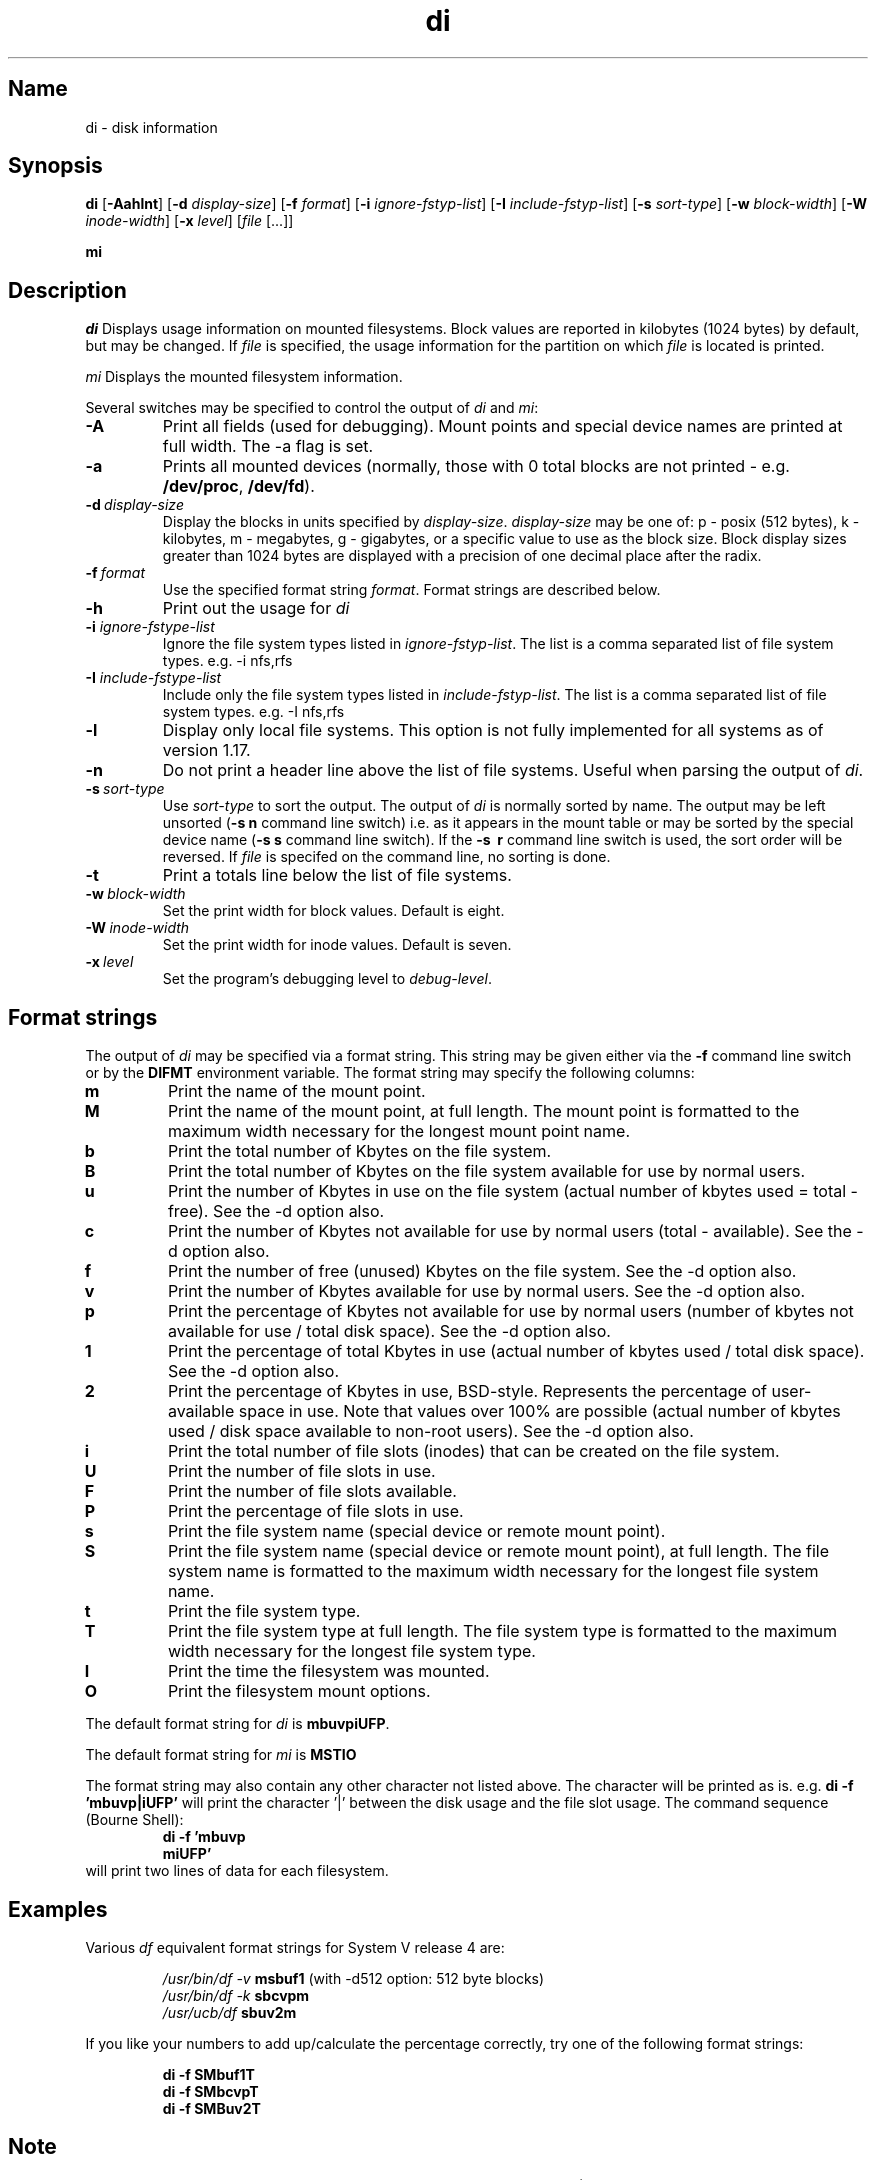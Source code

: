 .\"
.\" $Id$
.\" $Revision$
.\"
.\" di.1
.\"
.\" Copyright 1994, 1995, 1996, 1997, 1998 Brad Lanam  Walnut Creek CA USA
.\"
.\" bll@gentoo.com
.\"
.\"
.TH di 1 "1 November 1995"
.SH Name
di \- disk information
.SH Synopsis
.\" di [-Aahlnt] [-d display-size] [-f format] [-i ignore-fstyp-list]
.\" [-I include-fstyp-list] [-s sort-type] [-w block-width]
.\" [-W inode-width] [-x level] [file [...]]
.B di
[\fB-Aahlnt\fR] [\fB-d\fR \fIdisplay-size\fR] [\fB-f\fR \fIformat\fR]
[\fB-i\fR \fIignore-fstyp-list\fR] [\fB-I\fR \fIinclude-fstyp-list\fR]
[\fB-s\fR \fIsort-type\fR]
[\fB-w\fR \fIblock-width\fR] [\fB-W\fR \fIinode-width\fR] [\fB-x\fR \fIlevel\fR]
[\fIfile\fR [...]]
.PP
.B mi
.SH Description
.NXA "di command" "dumpfs command"
.NXA "di command" "df command"
.NXR "disk" "displaying free space"
.I di
Displays usage information on mounted filesystems.  Block values are
reported in kilobytes (1024 bytes) by default, but may be changed.
If \fIfile\fR is specified,
the usage information for the partition on which \fIfile\fR is
located is printed.
.PP
.I mi
Displays the mounted filesystem information.
.PP
Several switches may be specified to
control the output of
.I di
and
.I mi\fR:
.TP
.B \-A
Print all fields (used for debugging).  Mount points and special
device names are printed at full width.  The \-a flag is set.
.TP
.B \-a
Prints all mounted devices (normally, those with 0 total blocks are not
printed - e.g. \fB/dev/proc\fR, \fB/dev/fd\fR).
.TP
.B \-d\ \fIdisplay-size\fR
Display the blocks in units specified by \fIdisplay-size\fR.  \fIdisplay-size\fR
may be one of: p \- posix (512 bytes), k \- kilobytes,
m \- megabytes, g - gigabytes, or a specific value to use as the block size.
Block display sizes greater than 1024 bytes are displayed with a precision
of one decimal place after the radix.
.TP
.B \-f\ \fIformat\fR
Use the specified format string \fIformat\fR.  Format strings are
described below.
.TP
.B \-h
Print out the usage for
.I di
.TP
.B \-i \fIignore-fstype-list\fR
Ignore the file system types listed in \fIignore-fstyp-list\fR.
The list is a comma separated list of file system types.  e.g.
\-i nfs,rfs
.TP
.B \-I \fIinclude-fstype-list\fR
Include only the file system types listed in \fIinclude-fstyp-list\fR.
The list is a comma separated list of file system types.  e.g.
\-I nfs,rfs
.TP
.B \-l
Display only local file systems.  This option is not fully implemented
for all systems as of version 1.17.
.TP
.B \-n
Do not print a header line above the list of file systems.  Useful when
parsing the output of \fIdi\fR.
.TP
.B \-s\ \fIsort-type\fR
Use \fIsort-type\fR to sort the output.
The output of \fIdi\fR is normally sorted by name.  The output may
be left unsorted (\fB-s\ n\fR command line switch) i.e. as it appears
in the mount table or may be
sorted by the special device name
(\fB-s\ s\fR command line switch).  If the \fB-s \ r\fR command line
switch is used, the sort order will be reversed.
If \fIfile\fR is specifed on the
command line, no sorting is done.
.TP
.B \-t
Print a totals line below the list of file systems.
.TP
.B \-w\ \fIblock-width\fR
Set the print width for block values.  Default is eight.
.TP
.B \-W\ \fIinode-width\fR
Set the print width for inode values.  Default is seven.
.TP
.B \-x\ \fIlevel\fR
Set the program's debugging level to \fIdebug-level\fR.
.SH Format strings
The output of \fIdi\fR may be specified via a format string.  This
string may be given either via the \fB-f\fR command line switch or by
the \fBDIFMT\fR environment variable.  The format string may specify the
following columns:
.TP
.B m
Print the name of the mount point.
.TP
.B M
Print the name of the mount point, at full length.  The mount point
is formatted to the maximum width necessary for the longest mount
point name.
.TP
.B b
Print the total number of Kbytes on the file system.
.TP
.B B
Print the total number of Kbytes on the file system
available for use by normal
users.
.TP
.B u
Print the number of Kbytes in use on the file system
(actual number of kbytes used = total - free).
See the \-d option also.
.TP
.B c
Print the number of Kbytes not available for use by normal users
(total - available).
See the \-d option also.
.TP
.B f
Print the number of free (unused) Kbytes on the file system.
See the \-d option also.
.TP
.B v
Print the number of Kbytes available for use by normal users.
See the \-d option also.
.TP
.B p
Print the percentage of Kbytes not available for use by normal users
(number of
kbytes not available for use / total disk space).
See the \-d option also.
.TP
.B 1
Print the percentage of total Kbytes in use
(actual number of
kbytes used / total disk space).
See the \-d option also.
.TP
.B 2
Print the percentage of Kbytes in use, BSD-style.  Represents the
percentage of user-available space in use.  Note that values over 100%
are possible
(actual number of kbytes used / disk
space available to non-root users).
See the \-d option also.
.TP
.B i
Print the total number of file slots (inodes) that can be created on the file
system.
.TP
.B U
Print the number of file slots in use.
.TP
.B F
Print the number of file slots available.
.TP
.B P
Print the percentage of file slots in use.
.TP
.B s
Print the file system name (special device or remote mount point).
.TP
.B S
Print the file system name (special device or remote mount point),
at full length.
The file system name
is formatted to the maximum width necessary for the longest file system
name.
.TP
.B t
Print the file system type.
.TP
.B T
Print the file system type at full length.  The file system type
is formatted to the maximum width necessary for the longest file system
type.
.TP
.B I
Print the time the filesystem was mounted.
.TP
.B O
Print the filesystem mount options.
.PP
The default format string for \fIdi\fR is \fBmbuvpiUFP\fR.
.PP
The default format string for \fImi\fR is \fBMSTIO\R.
.PP
The format string may also contain any other character not listed
above.  The character will be printed as is.  e.g. \fBdi -f 'mbuvp|iUFP'\fR
will print the character '|' between the disk usage and the file slot
usage.  The command sequence (Bourne Shell):
.RS
.br
.B di -f 'mbuvp
.br
.B miUFP'
.br
.RE
will print two lines of data for each filesystem.
.SH Examples
Various \fIdf\fR
equivalent format strings for System V release 4 are:
.PP
.RS
\fI/usr/bin/df -v\fR     \fBmsbuf1\fR (with -d512 option: 512 byte blocks)
.br
\fI/usr/bin/df -k\fR     \fBsbcvpm\fR
.br
\fI/usr/ucb/df\fR        \fBsbuv2m\fR
.RE
.PP
If you like your numbers to add up/calculate the percentage
correctly, try one
of the following format strings:
.PP
.RS
.B di -f SMbuf1T
.br
.B di -f SMbcvpT
.br
.B di -f SMBuv2T
.RE
.SH Note
For filesystems that do not report available blocks (e.g. System V
release 3), the number of available blocks is considered to be the
number of free blocks.
.SH WARNING
Do not replace your system's \fIdf\fR command with this program.  You
will in all likelihood break your installation procedures.
.SH See Also
df(1), fstab(5), getmnt(2), getmntinfo(2), mnttab(4), mount(1M)
statfs(2), statvfs(2)
.SH Author
This program is Copyright 1994-1998 by Brad Lanam.
.PP
Brad Lanam, Walnut Creek, CA (bll@gentoo.com).
